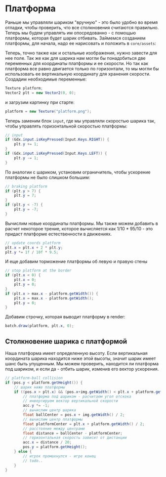 #+STARTUP: showall indent hidestars

* Платформа

Раньше мы управляли шариком "вручную" - это было удобно во время отладки, чтобы
проверить, что все столкновения считаются правильно. Теперь мы будем управлять им
опосредованно - с помощью платформы, которая будет шарик отбивать. Займемся созданием
платформы, для начала, надо ее нарисовать и положить в ~core/assets~:

[[img:platform.png]]

Теперь, точно также как и остальные изображения, нужно завести для нее поле. Так же как
для шарика нам могли бы понадобиться две переменных для координаты платформы и ее
скорости. Но так как платформа все равно двигается только по горизонтали, то мы могли
бы использовать ее вертикальную координату для хранения скорости. Создадим необходимые
переменные:

#+BEGIN_SRC java
  Texture platform;
  Vector2 plt = new Vector2(0, 0);
#+END_SRC

и загрузим картинку при старте:

#+BEGIN_SRC java
  platform = new Texture("platform.png");
#+END_SRC

Теперь заменим блок ~input~, где мы управляли скоростью шарика так, чтобы управлять
горизонтальной скоростью платформы:

#+BEGIN_SRC java
  // input
  if (Gdx.input.isKeyPressed(Input.Keys.RIGHT)) {
      plt.y += 1;
  }
  if (Gdx.input.isKeyPressed(Input.Keys.LEFT)) {
      plt.y -= 1;
  }
#+END_SRC

По аналогии с шариком, установим ограничитель, чтобы ускорение платформы не было
слишком большим:

#+BEGIN_SRC java
  // braking platform
  if (plt.y > 7) {
      plt.y = 7;
  }
  if (plt.y < -7) {
      plt.y = -7;
  }
#+END_SRC

Вычислим новые координаты платформы. Мы также можем добавить в расчет некоторое трение,
которое вычисляется как 1/10 * 95/10 - это придаст платформе естественности в
движениях.

#+BEGIN_SRC java
  // update coords platform
  plt.x = plt.x + 2 * plt.y;
  plt.y *= 1f / 10f * 9.5;
#+END_SRC

И еще добавим торможение платформы об левую и правую стены

#+BEGIN_SRC java
  // stop platform at the border
  if (plt.x < 0) {
      plt.x = 0;
      plt.y = 0;
  }
  if (plt.x > max.x - platform.getWidth()) {
      plt.x = max.x - platform.getWidth();
      plt.y = 0;
  }
#+END_SRC

Добавим строчку, которая выводит платформу в render:

#+BEGIN_SRC java
  batch.draw(platform, plt.x, 0);
#+END_SRC

** Столкновение шарика с платформой

Наша платформа имеет определенную высоту. Если вертикальная координата шарика находится
ниже этой высоты, значит шарик имеет шанс быть упущенным. Мы можем проверить, находится
ли платформа под шариком, и если да - отбить шарик, изменив его вектор ускорения.

#+BEGIN_SRC java
  // platform-ball collision
  if (pos.y < platform.getHeight()) {
      // шарик ниже платформы
      if ((pos.x > plt.x) && (pos.x+img.getWidth() < plt.x + platform.getWidth())) {
          // платформа под шариком - расчитаем угол отскока
          // инвертируем вектор вертикальной скорости
          acc.y *= -1;
          // вычислим центр шарика
          float ballCenter = pos.x + img.getWidth() / 2;
          // вычислим центр платформы
          float platformCenter = plt.x + platform.getWidth() / 2;
          // расстояние между центрами
          float distance = ballCenter - platformCenter;
          // горизонтальная скорость зависит от дистанции
          acc.x = distance / 20;
          pos.y = platform.getHeight();
      } else {
          // игрок промахнулся - игре конец
          // todo..
      }
  }
#+END_SRC
